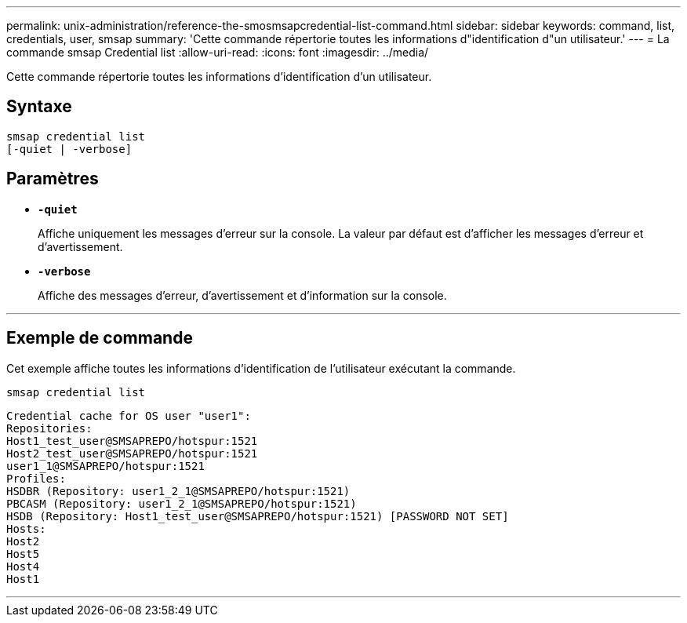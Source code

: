 ---
permalink: unix-administration/reference-the-smosmsapcredential-list-command.html 
sidebar: sidebar 
keywords: command, list, credentials, user, smsap 
summary: 'Cette commande répertorie toutes les informations d"identification d"un utilisateur.' 
---
= La commande smsap Credential list
:allow-uri-read: 
:icons: font
:imagesdir: ../media/


[role="lead"]
Cette commande répertorie toutes les informations d'identification d'un utilisateur.



== Syntaxe

[listing]
----

smsap credential list
[-quiet | -verbose]
----


== Paramètres

* `*-quiet*`
+
Affiche uniquement les messages d'erreur sur la console. La valeur par défaut est d'afficher les messages d'erreur et d'avertissement.

* `*-verbose*`
+
Affiche des messages d'erreur, d'avertissement et d'information sur la console.



'''


== Exemple de commande

Cet exemple affiche toutes les informations d'identification de l'utilisateur exécutant la commande.

[listing]
----
smsap credential list
----
[listing]
----
Credential cache for OS user "user1":
Repositories:
Host1_test_user@SMSAPREPO/hotspur:1521
Host2_test_user@SMSAPREPO/hotspur:1521
user1_1@SMSAPREPO/hotspur:1521
Profiles:
HSDBR (Repository: user1_2_1@SMSAPREPO/hotspur:1521)
PBCASM (Repository: user1_2_1@SMSAPREPO/hotspur:1521)
HSDB (Repository: Host1_test_user@SMSAPREPO/hotspur:1521) [PASSWORD NOT SET]
Hosts:
Host2
Host5
Host4
Host1
----
'''